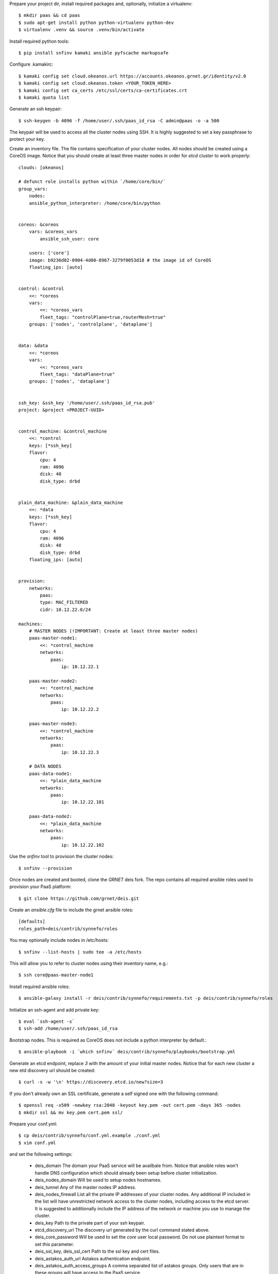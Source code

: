 Prepare your project dir, install required packages and, optionally, initialize
a virtualenv::

    $ mkdir paas && cd paas
    $ sudo apt-get install python python-virtualenv python-dev
    $ virtualenv .venv && source .venv/bin/activate

Install required python tools::

    $ pip install snfinv kamaki ansible pyfscache markupsafe

Configure .kamakirc::
    
    $ kamaki config set cloud.okeanos.url https://accounts.okeanos.grnet.gr/identity/v2.0
    $ kamaki config set cloud.okeanos.token <YOUR_TOKEN_HERE>
    $ kamaki config set ca_certs /etc/ssl/certs/ca-certificates.crt
    $ kamaki quota list
 
Generate an ssh keypair::

    $ ssh-keygen -b 4096 -f /home/user/.ssh/paas_id_rsa -C admin@paas -o -a 500

The keypair will be used to access all the cluster nodes using SSH. It is 
highly suggested to set a key passphrase to protect your key.

Create an inventory file. The file contains specification of your cluster 
nodes. All nodes should be created using a CoreOS image. Notice that you 
should create at least three master nodes in order for `etcd` cluster to 
work properly::

    clouds: [okeanos]

    # defunct role installs python within `/home/core/bin/`
    group_vars:
        nodes:
        ansible_python_interpreter: /home/core/bin/python


    coreos: &coreos
        vars: &coreos_vars
            ansible_ssh_user: core

        users: ['core']
        image: b9236d02-0904-4d00-8967-3279f0053d18 # the image id of CoreOS
        floating_ips: [auto]


    control: &control
        <<: *coreos
        vars:
            <<: *coreos_vars
            fleet_tags: "controlPlane=true,routerMesh=true"
        groups: ['nodes', 'controlplane', 'dataplane']


    data: &data
        <<: *coreos
        vars:
            <<: *coreos_vars
            fleet_tags: "dataPlane=true"
        groups: ['nodes', 'dataplane']


    ssh_key: &ssh_key '/home/user/.ssh/paas_id_rsa.pub'
    project: &project <PROJECT-UUID>


    control_machine: &control_machine
        <<: *control
        keys: [*ssh_key]
        flavor:
            cpu: 4
            ram: 4096
            disk: 40
            disk_type: drbd


    plain_data_machine: &plain_data_machine
        <<: *data
        keys: [*ssh_key]
        flavor:
            cpu: 4
            ram: 4096
            disk: 40
            disk_type: drbd
        floating_ips: [auto]


    provision:
        networks:
            paas:
            type: MAC_FILTERED
            cidr: 10.12.22.0/24

    machines:
        # MASTER NODES (!IMPORTANT: Create at least three master nodes)
        paas-master-node1:
            <<: *control_machine
            networks:
                paas:
                    ip: 10.12.22.1

        paas-master-node2:
            <<: *control_machine
            networks:
                paas:
                    ip: 10.12.22.2

        paas-master-node3:
            <<: *control_machine
            networks:
                paas:
                    ip: 10.12.22.3

        # DATA NODES
        paas-data-node1:
            <<: *plain_data_machine
            networks:
                paas:
                    ip: 10.12.22.101

        paas-data-node2:
            <<: *plain_data_machine
            networks:
                paas:
                    ip: 10.12.22.102


Use the `snfinv` tool to provision the cluster nodes::

    $ snfinv --provision

Once nodes are created and booted, clone the `GRNET` deis fork. The repo 
contains all required ansible roles used to provision your PaaS platform::

    $ git clone https://github.com/grnet/deis.git

Create an `ansible.cfg` file to include the grnet ansible roles::

    [defaults]
    roles_path=deis/contrib/synnefo/roles

You may optionally include nodes in /etc/hosts::

    $ snfinv --list-hosts | sudo tee -a /etc/hosts

This will allow you to refer to cluster nodes using their inventory name,
e.g.::

    $ ssh core@paas-master-node1

Install required ansible roles::

    $ ansible-galaxy install -r deis/contrib/synnefo/requirements.txt -p deis/contrib/synnefo/roles

Initialize an ssh-agent and add private key::

    $ eval `ssh-agent -s`
    $ ssh-add /home/user/.ssh/paas_id_rsa

Bootstrap nodes. This is required as CoreOS does not include a python
interpreter by default.::

    $ ansible-playbook -i `which snfinv` deis/contrib/synnefo/playbooks/bootstrap.yml

Generate an etcd endpoint, replace `3` with the amount of your initial master
nodes. Notice that for each new cluster a new etd discovery url should be
created::

    $ curl -s -w '\n' https://discovery.etcd.io/new?size=3

If you don't already own an SSL certificate, generate a self signed one with 
the following command::

    $ openssl req -x509 -newkey rsa:2048 -keyout key.pem -out cert.pem -days 365 -nodes 
    $ mkdir ssl && mv key.pem cert.pem ssl/

Prepare your conf.yml::

    $ cp deis/contrib/synnefo/conf.yml.example ./conf.yml
    $ vim conf.yml

and set the following settings:

    - deis_domain
      The domain your PaaS service will be availbale from. Notice that ansible 
      roles won't handle DNS configuration which should already been setup 
      before cluster initialization.

    - deis_nodes_domain
      Will be used to setup nodes hostnames.

    - deis_tunnel
      Any of the master nodes IP address.

    - deis_nodes_firewall
      List all the private IP addresses of your cluster nodes. Any additional 
      IP included in the list will have unrestricted network access to the 
      cluster nodes, including access to the etcd server. It is suggested to 
      additionally include the IP address of the network or machine you 
      use to manage the cluster.

    - deis_key
      Path to the private part of your ssh keypair.
    
    - etcd_discovery_url
      The discovery url generated by the curl command stated above.

    - deis_core_password
      Will be used to set the `core` user local password. Do not use 
      plaintext format to set this parameter.

    - deis_ssl_key, deis_ssl_cert
      Path to the ssl key and cert files.

    - deis_astakos_auth_url
      Astakos authentication endpoint.
    
    - deis_astakos_auth_access_groups
      A comma separated list of astakos groups. Only users that are in these
      groups will have access to the PaaS service.

Install deisctl tool:

    $ curl -sSL http://deis.io/deisctl/install.sh | sh -s 1.12.0
    $ sudo mv deisctl /usr/local/bin

Install PaaS platform:

    $ ansible-playbook -i `which snfinv` deis/contrib/synnefo/playbooks/ifalos.yml -e deis_allow_reboot=True -e deis_allow_upgrade=True -e deis_allow_install=True

The above command will handle the following tasks:

    * If needed, upgrade CoreOS to the version required by Deis
    * Install all services required for a successful Deis installation
    * Install Deis tools and services
    * Install Deis Kubernetes services
    * Configure etcd entries based on values stated in `conf.yml` 
    * Set the approriate firewall rules on all cluster nodes to harden the PaaS
      service against several types of attacks.

Finally start the required services by running::

    $ DEISCTL_TUNNEL=<deis-master-node-ip> deisctl start platform
    $ DEISCTL_TUNNEL=<deis-master-node-ip> deisctl start k8s

Once the commands above are finished you should be able to access the PaaS
platform using the `deis` client tool.

    $ deis login https://deis.<deis_domain>/

The above roles will register the configured astakos endpoint as an
authentication backend used to authenticate the PaaS users requests. To login 
to the PaaS cluster as an end-user use the credentials provided from the 
`Api Access` view of the affiliated Synnefo service.

TIP: You may keep track of your configuration using git::

    $ git init .
    $ echo "deis\n.venv\nssl" > .gitignore
    $ git add .
    $ git commit -m "Initial commit"

*beware* that you should keep git repository private as sensivite infomration 
related to your PaaS infrastructure may be included in configuration files.
